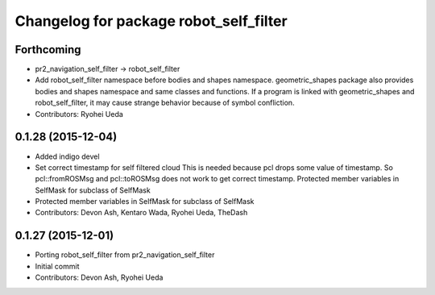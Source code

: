 ^^^^^^^^^^^^^^^^^^^^^^^^^^^^^^^^^^^^^^^
Changelog for package robot_self_filter
^^^^^^^^^^^^^^^^^^^^^^^^^^^^^^^^^^^^^^^

Forthcoming
-----------
* pr2_navigation_self_filter -> robot_self_filter
* Add robot_self_filter namespace before bodies and shapes namespace.
  geometric_shapes package also provides bodies and shapes namespace
  and same classes and functions. If a program is linked with
  geometric_shapes and robot_self_filter, it may cause strange behavior
  because of symbol confliction.
* Contributors: Ryohei Ueda

0.1.28 (2015-12-04)
-------------------
* Added indigo devel
* Set correct timestamp for self filtered cloud
  This is needed because pcl drops some value of timestamp.
  So pcl::fromROSMsg and pcl::toROSMsg does not work to get correct timestamp.
  Protected member variables in SelfMask for subclass of SelfMask
* Protected member variables in SelfMask for subclass of SelfMask
* Contributors: Devon Ash, Kentaro Wada, Ryohei Ueda, TheDash

0.1.27 (2015-12-01)
-------------------
* Porting robot_self_filter from pr2_navigation_self_filter
* Initial commit
* Contributors: Devon Ash, Ryohei Ueda
